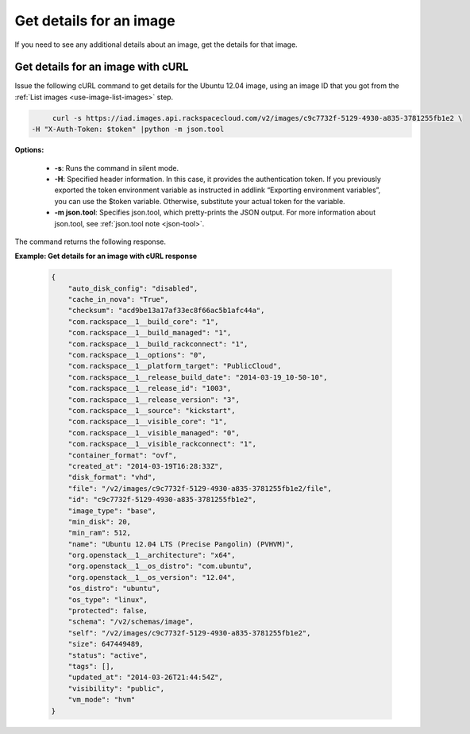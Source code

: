 .. _using-image-get-image-details:

Get details for an image
------------------------

If you need to see any additional details about an image, get the details for that image.

 
Get details for an image with cURL
~~~~~~~~~~~~~~~~~~~~~~~~~~~~~~~~~~

Issue the following cURL command to get details for the Ubuntu 12.04 image, using an 
image ID that you got from the :ref:`List images <use-image-list-images>` step.

.. code::  

	curl -s https://iad.images.api.rackspacecloud.com/v2/images/c9c7732f-5129-4930-a835-3781255fb1e2 \
   -H "X-Auth-Token: $token" |python -m json.tool
                       

**Options:**

   -  **-s**: Runs the command in silent mode.

   -  **-H**: Specified header information. In this case, it provides
      the authentication token. If you previously exported the token
      environment variable as instructed in addlink “Exporting
      environment variables”, you can use the
      $token variable. Otherwise, substitute your actual token for the
      variable.

   -  **-m json.tool**: Specifies json.tool, which pretty-prints the
      JSON output. For more information about json.tool, see
      :ref:`json.tool note <json-tool>`.

The command returns the following response.

    
**Example: Get details for an image with cURL response**

   .. code::  

       {
           "auto_disk_config": "disabled",
           "cache_in_nova": "True",
           "checksum": "acd9be13a17af33ec8f66ac5b1afc44a",
           "com.rackspace__1__build_core": "1",
           "com.rackspace__1__build_managed": "1",
           "com.rackspace__1__build_rackconnect": "1",
           "com.rackspace__1__options": "0",
           "com.rackspace__1__platform_target": "PublicCloud",
           "com.rackspace__1__release_build_date": "2014-03-19_10-50-10",
           "com.rackspace__1__release_id": "1003",
           "com.rackspace__1__release_version": "3",
           "com.rackspace__1__source": "kickstart",
           "com.rackspace__1__visible_core": "1",
           "com.rackspace__1__visible_managed": "0",
           "com.rackspace__1__visible_rackconnect": "1",
           "container_format": "ovf",
           "created_at": "2014-03-19T16:28:33Z",
           "disk_format": "vhd",
           "file": "/v2/images/c9c7732f-5129-4930-a835-3781255fb1e2/file",
           "id": "c9c7732f-5129-4930-a835-3781255fb1e2",
           "image_type": "base",
           "min_disk": 20,
           "min_ram": 512,
           "name": "Ubuntu 12.04 LTS (Precise Pangolin) (PVHVM)",
           "org.openstack__1__architecture": "x64",
           "org.openstack__1__os_distro": "com.ubuntu",
           "org.openstack__1__os_version": "12.04",
           "os_distro": "ubuntu",
           "os_type": "linux",
           "protected": false,
           "schema": "/v2/schemas/image",
           "self": "/v2/images/c9c7732f-5129-4930-a835-3781255fb1e2",
           "size": 647449489,
           "status": "active",
           "tags": [],
           "updated_at": "2014-03-26T21:44:54Z",
           "visibility": "public",
           "vm_mode": "hvm"
       }
                           
